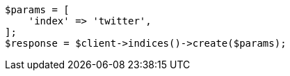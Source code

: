 // indices/create-index.asciidoc:10

[source, php]
----
$params = [
    'index' => 'twitter',
];
$response = $client->indices()->create($params);
----
